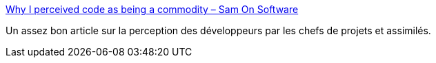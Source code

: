 :jbake-type: post
:jbake-status: published
:jbake-title: Why I perceived code as being a commodity – Sam On Software
:jbake-tags: carrière,programming,_mois_janv.,_année_2017
:jbake-date: 2017-01-24
:jbake-depth: ../
:jbake-uri: shaarli/1485237241000.adoc
:jbake-source: https://nicolas-delsaux.hd.free.fr/Shaarli?searchterm=http%3A%2F%2Fwww.samuelpath.com%2F2017%2F01%2F16%2Fcode-commodity%2F&searchtags=carri%C3%A8re+programming+_mois_janv.+_ann%C3%A9e_2017
:jbake-style: shaarli

http://www.samuelpath.com/2017/01/16/code-commodity/[Why I perceived code as being a commodity – Sam On Software]

Un assez bon article sur la perception des développeurs par les chefs de projets et assimilés.

